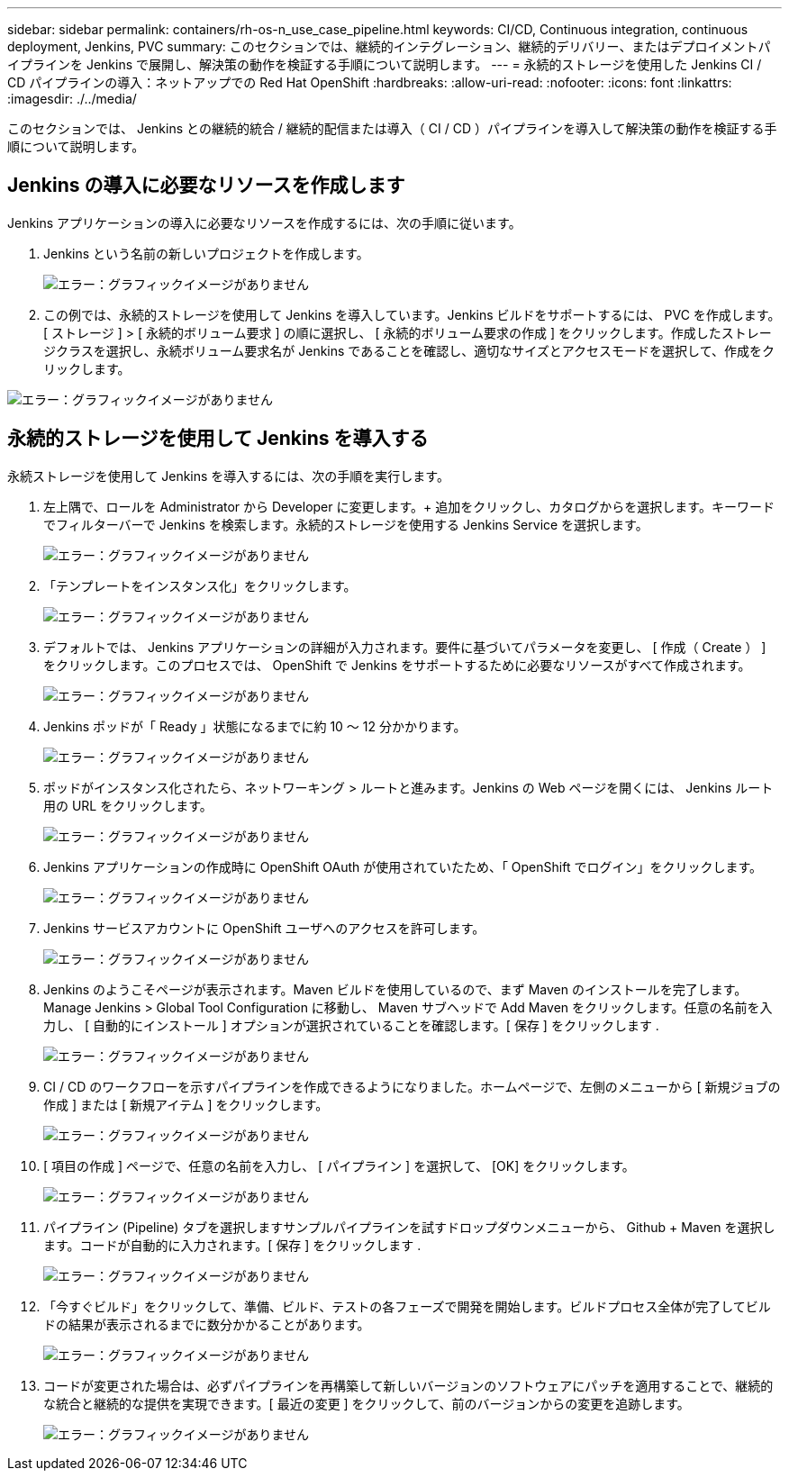 ---
sidebar: sidebar 
permalink: containers/rh-os-n_use_case_pipeline.html 
keywords: CI/CD, Continuous integration, continuous deployment, Jenkins, PVC 
summary: このセクションでは、継続的インテグレーション、継続的デリバリー、またはデプロイメントパイプラインを Jenkins で展開し、解決策の動作を検証する手順について説明します。 
---
= 永続的ストレージを使用した Jenkins CI / CD パイプラインの導入：ネットアップでの Red Hat OpenShift
:hardbreaks:
:allow-uri-read: 
:nofooter: 
:icons: font
:linkattrs: 
:imagesdir: ./../media/


このセクションでは、 Jenkins との継続的統合 / 継続的配信または導入（ CI / CD ）パイプラインを導入して解決策の動作を検証する手順について説明します。



== Jenkins の導入に必要なリソースを作成します

Jenkins アプリケーションの導入に必要なリソースを作成するには、次の手順に従います。

. Jenkins という名前の新しいプロジェクトを作成します。
+
image:redhat_openshift_image15.jpeg["エラー：グラフィックイメージがありません"]

. この例では、永続的ストレージを使用して Jenkins を導入しています。Jenkins ビルドをサポートするには、 PVC を作成します。[ ストレージ ] > [ 永続的ボリューム要求 ] の順に選択し、 [ 永続的ボリューム要求の作成 ] をクリックします。作成したストレージクラスを選択し、永続ボリューム要求名が Jenkins であることを確認し、適切なサイズとアクセスモードを選択して、作成をクリックします。


image:redhat_openshift_image16.png["エラー：グラフィックイメージがありません"]



== 永続的ストレージを使用して Jenkins を導入する

永続ストレージを使用して Jenkins を導入するには、次の手順を実行します。

. 左上隅で、ロールを Administrator から Developer に変更します。+ 追加をクリックし、カタログからを選択します。キーワードでフィルターバーで Jenkins を検索します。永続的ストレージを使用する Jenkins Service を選択します。
+
image:redhat_openshift_image17.png["エラー：グラフィックイメージがありません"]

. 「テンプレートをインスタンス化」をクリックします。
+
image:redhat_openshift_image18.png["エラー：グラフィックイメージがありません"]

. デフォルトでは、 Jenkins アプリケーションの詳細が入力されます。要件に基づいてパラメータを変更し、 [ 作成（ Create ） ] をクリックします。このプロセスでは、 OpenShift で Jenkins をサポートするために必要なリソースがすべて作成されます。
+
image:redhat_openshift_image19.jpeg["エラー：グラフィックイメージがありません"]

. Jenkins ポッドが「 Ready 」状態になるまでに約 10 ～ 12 分かかります。
+
image:redhat_openshift_image20.png["エラー：グラフィックイメージがありません"]

. ポッドがインスタンス化されたら、ネットワーキング > ルートと進みます。Jenkins の Web ページを開くには、 Jenkins ルート用の URL をクリックします。
+
image:redhat_openshift_image21.png["エラー：グラフィックイメージがありません"]

. Jenkins アプリケーションの作成時に OpenShift OAuth が使用されていたため、「 OpenShift でログイン」をクリックします。
+
image:redhat_openshift_image22.jpeg["エラー：グラフィックイメージがありません"]

. Jenkins サービスアカウントに OpenShift ユーザへのアクセスを許可します。
+
image:redhat_openshift_image23.jpeg["エラー：グラフィックイメージがありません"]

. Jenkins のようこそページが表示されます。Maven ビルドを使用しているので、まず Maven のインストールを完了します。Manage Jenkins > Global Tool Configuration に移動し、 Maven サブヘッドで Add Maven をクリックします。任意の名前を入力し、 [ 自動的にインストール ] オプションが選択されていることを確認します。[ 保存 ] をクリックします .
+
image:redhat_openshift_image24.png["エラー：グラフィックイメージがありません"]

. CI / CD のワークフローを示すパイプラインを作成できるようになりました。ホームページで、左側のメニューから [ 新規ジョブの作成 ] または [ 新規アイテム ] をクリックします。
+
image:redhat_openshift_image25.jpeg["エラー：グラフィックイメージがありません"]

. [ 項目の作成 ] ページで、任意の名前を入力し、 [ パイプライン ] を選択して、 [OK] をクリックします。
+
image:redhat_openshift_image26.png["エラー：グラフィックイメージがありません"]

. パイプライン (Pipeline) タブを選択しますサンプルパイプラインを試すドロップダウンメニューから、 Github + Maven を選択します。コードが自動的に入力されます。[ 保存 ] をクリックします .
+
image:redhat_openshift_image27.png["エラー：グラフィックイメージがありません"]

. 「今すぐビルド」をクリックして、準備、ビルド、テストの各フェーズで開発を開始します。ビルドプロセス全体が完了してビルドの結果が表示されるまでに数分かかることがあります。
+
image:redhat_openshift_image28.png["エラー：グラフィックイメージがありません"]

. コードが変更された場合は、必ずパイプラインを再構築して新しいバージョンのソフトウェアにパッチを適用することで、継続的な統合と継続的な提供を実現できます。[ 最近の変更 ] をクリックして、前のバージョンからの変更を追跡します。
+
image:redhat_openshift_image29.png["エラー：グラフィックイメージがありません"]


